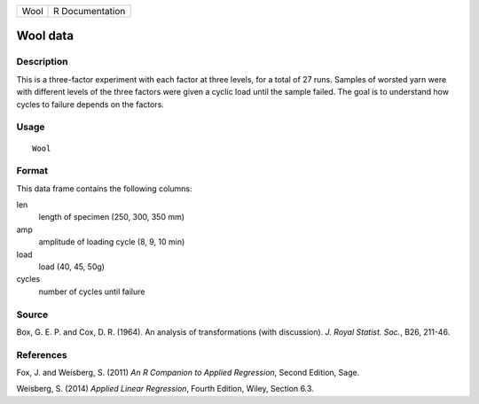 +------+-----------------+
| Wool | R Documentation |
+------+-----------------+

Wool data
---------

Description
~~~~~~~~~~~

This is a three-factor experiment with each factor at three levels, for
a total of 27 runs. Samples of worsted yarn were with different levels
of the three factors were given a cyclic load until the sample failed.
The goal is to understand how cycles to failure depends on the factors.

Usage
~~~~~

::

    Wool

Format
~~~~~~

This data frame contains the following columns:

len
    length of specimen (250, 300, 350 mm)

amp
    amplitude of loading cycle (8, 9, 10 min)

load
    load (40, 45, 50g)

cycles
    number of cycles until failure

Source
~~~~~~

Box, G. E. P. and Cox, D. R. (1964). An analysis of transformations
(with discussion). *J. Royal Statist. Soc.*, B26, 211-46.

References
~~~~~~~~~~

Fox, J. and Weisberg, S. (2011) *An R Companion to Applied Regression*,
Second Edition, Sage.

Weisberg, S. (2014) *Applied Linear Regression*, Fourth Edition, Wiley,
Section 6.3.
